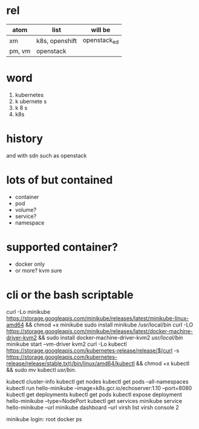 * rel

| atom   | list           | will be      |
|--------+----------------+--------------|
| xm     | k8s, openshift | openstack_ed |
| pm, vm | openstack      |              |

* word

1. kubernetes
2. k ubernete s
3. k 8 s
4. k8s

* history

and with sdn
such as openstack

* lots of but contained

- container
- pod
- volume?
- service?
- namespace

* supported container?

- docker only
- or more? kvm sure

* cli or the bash scriptable

curl -Lo minikube https://storage.googleapis.com/minikube/releases/latest/minikube-linux-amd64   && chmod +x minikube
sudo install minikube /usr/local/bin
curl -LO https://storage.googleapis.com/minikube/releases/latest/docker-machine-driver-kvm2 && sudo install docker-machine-driver-kvm2 /usr/local/bin/
minikube  start --vm-driver kvm2
curl -Lo kubectl https://storage.googleapis.com/kubernetes-release/release/$(curl -s https://storage.googleapis.com/kubernetes-release/release/stable.txt)/bin/linux/amd64/kubectl && chmod +x kubectl && sudo mv kubectl /usr/bin/.

kubectl cluster-info
kubectl get nodes
kubectl get pods --all-namespaces
kubectl run hello-minikube --image=k8s.gcr.io/echoserver:1.10 --port=8080
kubectl get deployments
kubectl get pods
kubectl expose deployment hello-minikube --type=NodePort
kubectl get services
minikube service hello-minikube --url
minikube dashboard --url
virsh list
virsh console 2

minikube login: root
docker ps
